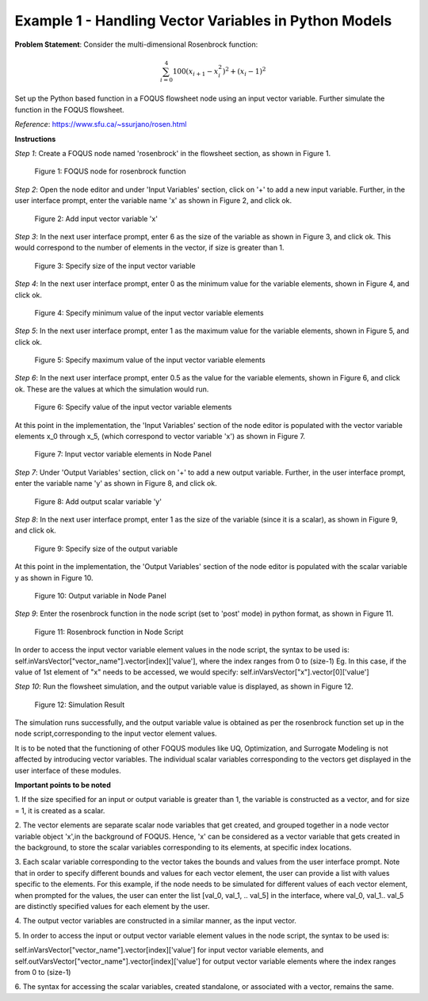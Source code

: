 ﻿Example 1 - Handling Vector Variables in Python Models
======================================================

**Problem Statement**: Consider the multi-dimensional Rosenbrock function:

.. math:: \sum_{i=0}^{4} 100(x_{i+1} - x_{i}^2)^2 + (x_{i} - 1)^2

Set up the Python based function in a FOQUS flowsheet node using an input vector
variable. Further simulate the function in the FOQUS flowsheet.

*Reference*: https://www.sfu.ca/~ssurjano/rosen.html

**Instructions**

*Step 1*: Create a FOQUS node named 'rosenbrock' in the flowsheet section,
as shown in Figure 1.

.. figure:: ../figs/rosenbrock_foqus_node.png
   :alt: Figure 1: FOQUS node for rosenbrock function
   :name: fig.rosenbrock.foqus.node

   Figure 1: FOQUS node for rosenbrock function

*Step 2*: Open the node editor and under 'Input Variables' section, click on '+'
to add a new input variable.
Further, in the user interface prompt, enter the variable name 'x' as shown in
Figure 2, and click ok.

.. figure:: ../figs/add_ip_vector_var_1.png
   :alt: Figure 2: Add input vector variable 'x'
   :name: fig.add.ip.vector.var.1

   Figure 2: Add input vector variable 'x'

*Step 3*: In the next user interface prompt, enter 6 as the size of the variable
as shown in Figure 3, and click ok.
This would correspond to the number of elements in the vector, if size is
greater than 1.

.. figure:: ../figs/add_ip_vector_var_2.png
   :alt: Figure 3: Specify size of the input vector variable
   :name: fig.add.ip.vector.var.2

   Figure 3: Specify size of the input vector variable

*Step 4*: In the next user interface prompt, enter 0 as the minimum value for
the variable elements, shown in Figure 4, and click ok.

.. figure:: ../figs/add_ip_vector_var_3.png
   :alt: Figure 4: Specify minimum value of the input vector variable elements
   :name: fig.add.ip.vector.var.3

   Figure 4: Specify minimum value of the input vector variable elements

*Step 5*: In the next user interface prompt, enter 1 as the maximum value for
the variable elements, shown in Figure 5, and click ok.

.. figure:: ../figs/add_ip_vector_var_4.png
   :alt: Figure 5: Specify maximum value of the input vector variable elements
   :name: fig.add.ip.vector.var.4

   Figure 5: Specify maximum value of the input vector variable elements

*Step 6*: In the next user interface prompt, enter 0.5 as the value for the
variable elements, shown in Figure 6, and click ok.
These are the values at which the simulation would run.

.. figure:: ../figs/add_ip_vector_var_5.png
   :alt: Figure 6: Specify value of the input vector variable elements
   :name: fig.add.ip.vector.var.5

   Figure 6: Specify value of the input vector variable elements

At this point in the implementation, the 'Input Variables' section of the node
editor is populated with the vector variable elements x_0 through x_5,
(which correspond to vector variable 'x') as shown in Figure 7.

.. figure:: ../figs/add_ip_vector_var_6.png
   :alt: Figure 7: Input vector variable elements in Node Panel
   :name: fig.add.ip.vector.var.6

   Figure 7: Input vector variable elements in Node Panel

*Step 7*: Under 'Output Variables' section, click on '+' to add a new output
variable.
Further, in the user interface prompt, enter the variable name 'y' as shown in
Figure 8, and click ok.

.. figure:: ../figs/add_op_var.png
   :alt: Figure 8: Add output scalar variable 'y'
   :name: fig.add.op.var

   Figure 8: Add output scalar variable 'y'

*Step 8*: In the next user interface prompt, enter 1 as the size of the variable
(since it is a scalar), as shown in Figure 9, and click ok.

.. figure:: ../figs/add_op_var_2.png
   :alt: Figure 9: Specify size of the output variable
   :name: fig.add.op.var.2

   Figure 9: Specify size of the output variable

At this point in the implementation, the 'Output Variables' section of the node
editor is populated with the scalar variable y as shown in Figure 10.

.. figure:: ../figs/add_op_var_3.png
   :alt: Figure 10: Output variable in Node Panel
   :name: fig.add.op.var.3

   Figure 10: Output variable in Node Panel

*Step 9*: Enter the rosenbrock function in the node script (set to 'post' mode)
in python format, as shown in Figure 11.

.. figure:: ../figs/node_script.png
   :alt: Figure 11: Rosenbrock function in Node Script
   :name: fig.node.script

   Figure 11: Rosenbrock function in Node Script

In order to access the input vector variable element values in the node script,
the syntax to be used is:
self.inVarsVector["vector_name"].vector[index]['value'], where the index ranges
from 0 to (size-1)
Eg. In this case, if the value of 1st element of "x" needs to be accessed,
we would specify: self.inVarsVector["x"].vector[0]['value']

*Step 10*: Run the flowsheet simulation, and the output variable value is
displayed, as shown in Figure 12.

.. figure:: ../figs/simulation_result.png
   :alt: Figure 12: Simulation Result
   :name: fig.simulation.result

   Figure 12: Simulation Result

The simulation runs successfully, and the output variable value is obtained as
per the rosenbrock function set up in the node script,corresponding to the input
vector element values.

It is to be noted that the functioning of other FOQUS modules like UQ,
Optimization, and Surrogate Modeling is not affected by introducing vector
variables. The individual scalar variables corresponding to the vectors get
displayed in the user interface of these modules.

**Important points to be noted**

1. If the size specified for an input or output variable is greater than 1,
the variable is constructed as a vector, and for size = 1, it is created as a
scalar.

2. The vector elements are separate scalar node variables that get created,
and grouped together in a node vector variable object 'x',in the background of
FOQUS. Hence, 'x' can be considered as a vector variable that gets created in
the background, to store the scalar variables corresponding to its elements, at
specific index locations.

3. Each scalar variable corresponding to the vector takes the bounds and values
from the user interface prompt.
Note that in order to specify different bounds and values for each vector
element, the user can provide a list with values specific to the elements.
For this example, if the node needs to be simulated for different values of
each vector element, when prompted for the values, the user can enter the list
[val_0, val_1, .. val_5] in the interface, where val_0, val_1.. val_5 are
distinctly specified values for each element by the user.

4. The output vector variables are constructed in a similar manner, as the
input vector.

5. In order to access the input or output vector variable element values in the
node script, the syntax to be used is:

self.inVarsVector["vector_name"].vector[index]['value'] for input vector
variable elements, and
self.outVarsVector["vector_name"].vector[index]['value'] for output vector
variable elements where the index ranges from 0 to (size-1)

6. The syntax for accessing the scalar variables, created standalone, or
associated with a vector, remains the same.
